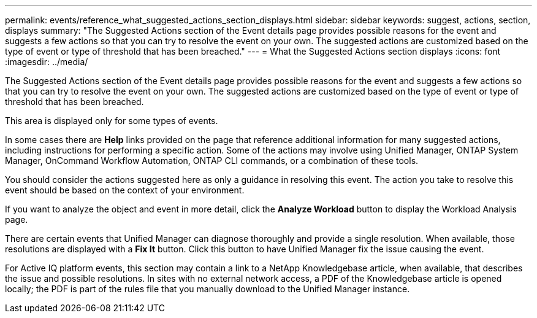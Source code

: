 ---
permalink: events/reference_what_suggested_actions_section_displays.html
sidebar: sidebar
keywords: suggest, actions, section, displays
summary: "The Suggested Actions section of the Event details page provides possible reasons for the event and suggests a few actions so that you can try to resolve the event on your own. The suggested actions are customized based on the type of event or type of threshold that has been breached."
---
= What the Suggested Actions section displays
:icons: font
:imagesdir: ../media/

[.lead]
The Suggested Actions section of the Event details page provides possible reasons for the event and suggests a few actions so that you can try to resolve the event on your own. The suggested actions are customized based on the type of event or type of threshold that has been breached.

This area is displayed only for some types of events.

In some cases there are *Help* links provided on the page that reference additional information for many suggested actions, including instructions for performing a specific action. Some of the actions may involve using Unified Manager, ONTAP System Manager, OnCommand Workflow Automation, ONTAP CLI commands, or a combination of these tools.

You should consider the actions suggested here as only a guidance in resolving this event. The action you take to resolve this event should be based on the context of your environment.

If you want to analyze the object and event in more detail, click the *Analyze Workload* button to display the Workload Analysis page.

There are certain events that Unified Manager can diagnose thoroughly and provide a single resolution. When available, those resolutions are displayed with a *Fix It* button. Click this button to have Unified Manager fix the issue causing the event.

For Active IQ platform events, this section may contain a link to a NetApp Knowledgebase article, when available, that describes the issue and possible resolutions. In sites with no external network access, a PDF of the Knowledgebase article is opened locally; the PDF is part of the rules file that you manually download to the Unified Manager instance.

